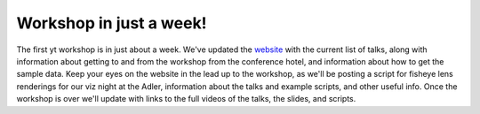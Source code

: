 Workshop in just a week!
========================

.. author: Matt

.. date: 1326761143.0

The first yt workshop is in just about a week.  We've updated the `website
<http ://yt-project.org/workshop2012>`_ with the current list of talks, along
with information about getting to and from the workshop from the conference
hotel, and information about how to get the sample data.  Keep your eyes on the
website in the lead up to the workshop, as we'll be posting a script for
fisheye lens renderings for our viz night at the Adler, information about the
talks and example scripts, and other useful info.  Once the workshop is over
we'll update with links to the full videos of the talks, the slides, and
scripts.


